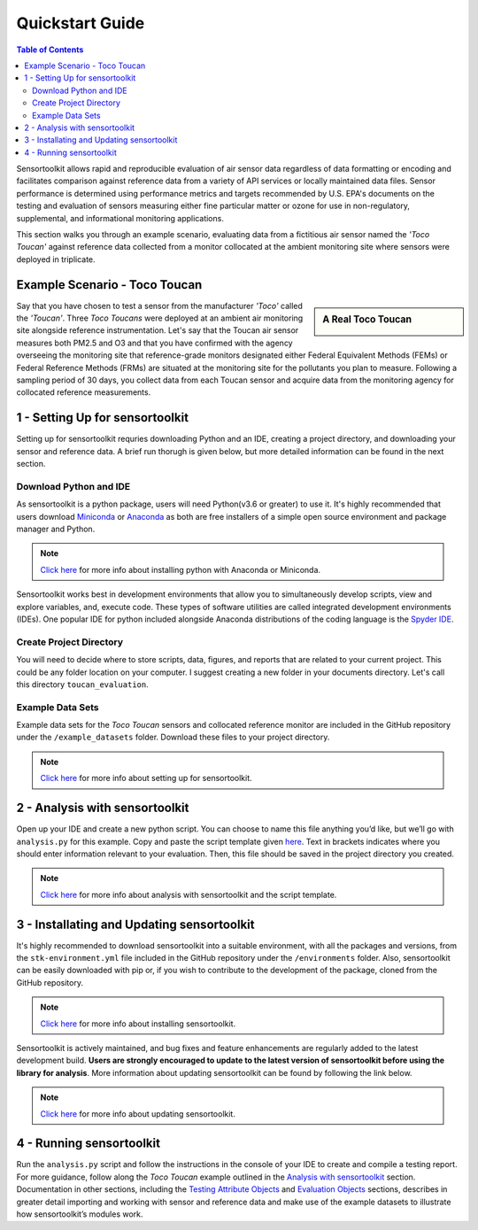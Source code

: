 Quickstart Guide
================

.. contents:: Table of Contents
  :depth: 2

Sensortoolkit allows rapid and reproducible evaluation of air sensor data regardless of
data formatting or encoding and facilitates comparison against reference data from a
variety of API services or locally maintained data files. Sensor performance is determined
using performance metrics and targets recommended by U.S. EPA's documents on the testing
and evaluation of sensors measuring either fine particular matter or ozone for use in non-regulatory,
supplemental, and informational monitoring applications.

This section walks you through an example scenario, evaluating data from a fictitious air
sensor named the *'Toco Toucan'* against reference data collected from a monitor collocated at
the ambient monitoring site where sensors were deployed in triplicate.

Example Scenario - Toco Toucan
------------------------------

.. sidebar:: A Real Toco Toucan

  .. image:: data/toco_toucan.jpg

Say that you have chosen to test a sensor from the manufacturer *'Toco'* called the
*'Toucan'*. Three *Toco Toucans* were deployed at an ambient air monitoring site alongside
reference instrumentation. Let's say that the Toucan air sensor measures both PM2.5 and O3 and that you have confirmed
with the agency overseeing the monitoring site that reference-grade monitors
designated either Federal Equivalent Methods (FEMs) or Federal Reference Methods (FRMs) are situated at the
monitoring site for the pollutants you plan to measure.
Following a sampling period of 30 days, you collect data from each Toucan sensor and acquire data
from the monitoring agency for collocated reference measurements.

1 - Setting Up for sensortoolkit
--------------------------------

Setting up for sensortoolkit requries downloading Python and an IDE, creating a project directory, and
downloading your sensor and reference data. A brief run thorugh is given below, but more detailed information
can be found in the next section.

Download Python and IDE
"""""""""""""""""""""""

As sensortoolkit is a python package, users will need Python(v3.6 or greater) to use it.
It's highly recommended that users download `Miniconda <https://docs.conda.io/en/latest/miniconda.html>`_ or
`Anaconda <https://www.anaconda.com/products/individual>`_ as both are free installers
of a simple open source environment and package manager and Python.

.. note::

  `Click here <./setup.html#download-python-and-ide>`__ for more info about installing python with Anaconda or Miniconda.

Sensortoolkit works best in development environments that allow you to simultaneously develop scripts, view and
explore variables, and, execute code. These types of software utilities are called integrated development
environments (IDEs). One popular IDE for python included alongside Anaconda distributions of
the coding language is the `Spyder IDE <https://www.spyder-ide.org>`__.

Create Project Directory
""""""""""""""""""""""""

You will need to decide where to store scripts, data, figures, and reports that are related
to your current project. This could be any folder location on your computer. I suggest
creating a new folder in your documents directory. Let's call this directory ``toucan_evaluation``.

Example Data Sets
"""""""""""""""""

Example data sets for the *Toco Toucan* sensors and collocated reference monitor are included in the
GitHub repository under the ``/example_datasets`` folder. Download these files to your project directory.

.. note::

  `Click here <./setup.html>`__ for more info about setting up for sensortoolkit.

2 - Analysis with sensortoolkit
-------------------------------

Open up your IDE and create a new python script. You can choose to name this file
anything you’d like, but we’ll go with ``analysis.py`` for this example.
Copy and paste the script template given `here <./template.html#script-template>`__.
Text in brackets indicates where you should enter information relevant to your evaluation.
Then, this file should be saved in the project directory you created.

.. note::

  `Click here <./template.html>`__ for more info about analysis with sensortoolkit and the script template.

3 - Installating and Updating sensortoolkit
-------------------------------------------

It's highly recommended to download sensortoolkit into a suitable environment, with all the packages and versions,
from the ``stk-environment.yml`` file included in the GitHub repository under the ``/environments`` folder.
Also, sensortoolkit can be easily downloaded with pip or, if you wish to contribute to the development of the package,
cloned from the GitHub repository.

.. note::

  `Click here <./install.html>`__ for more info about installing sensortoolkit.

Sensortoolkit is actively maintained, and bug fixes and feature enhancements
are regularly added to the latest development build. **Users are strongly encouraged to update to
the latest version of sensortoolkit before using the library for analysis**. More information about
updating sensortoolkit can be found by following the link below.

.. note::

  `Click here <./install.html#updating-sensortoolkit>`__ for more info about updating sensortoolkit.

4 - Running sensortoolkit
-------------------------

Run the ``analysis.py`` script and follow the instructions in the console of your IDE to create
and compile a testing report. For more guidance, follow along the *Toco Toucan* example outlined
in the `Analysis with sensortoolkit <./template.html>`__ section.
Documentation in other sections, including the `Testing Attribute Objects <./testingattrib_objects/index.html>`_ and
`Evaluation Objects <./evaluation_objects/index.html>`_ sections, describes in greater detail importing and working
with sensor and reference data and make use of the example datasets to illustrate how sensortoolkit’s modules work.
